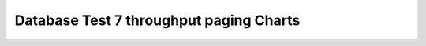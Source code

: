 ================================================================================
Database Test 7 throughput paging Charts
================================================================================

.. image:: ../sysstat/sar/paging/sar-paging-activity.png
   :target: ../sysstat/sar/paging/sar-paging-activity.png
   :width: 100%

.. image:: ../sysstat/sar/paging/sar-paging-fault_s.png
   :target: ../sysstat/sar/paging/sar-paging-fault_s.png
   :width: 100%

.. image:: ../sysstat/sar/paging/sar-paging-majflt_s.png
   :target: ../sysstat/sar/paging/sar-paging-majflt_s.png
   :width: 100%

.. image:: ../sysstat/sar/paging/sar-paging-pgfree_s.png
   :target: ../sysstat/sar/paging/sar-paging-pgfree_s.png
   :width: 100%

.. image:: ../sysstat/sar/paging/sar-paging-pgscand_s.png
   :target: ../sysstat/sar/paging/sar-paging-pgscand_s.png
   :width: 100%

.. image:: ../sysstat/sar/paging/sar-paging-pgscank_s.png
   :target: ../sysstat/sar/paging/sar-paging-pgscank_s.png
   :width: 100%

.. image:: ../sysstat/sar/paging/sar-paging-pgsteal_s.png
   :target: ../sysstat/sar/paging/sar-paging-pgsteal_s.png
   :width: 100%

.. image:: ../sysstat/sar/paging/sar-paging-vmeff.png
   :target: ../sysstat/sar/paging/sar-paging-vmeff.png
   :width: 100%
